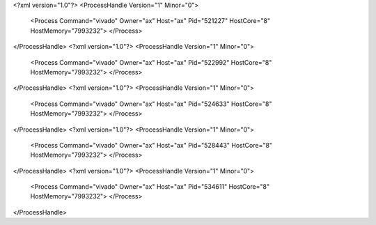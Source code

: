 <?xml version="1.0"?>
<ProcessHandle Version="1" Minor="0">
    <Process Command="vivado" Owner="ax" Host="ax" Pid="521227" HostCore="8" HostMemory="7993232">
    </Process>
</ProcessHandle>
<?xml version="1.0"?>
<ProcessHandle Version="1" Minor="0">
    <Process Command="vivado" Owner="ax" Host="ax" Pid="522992" HostCore="8" HostMemory="7993232">
    </Process>
</ProcessHandle>
<?xml version="1.0"?>
<ProcessHandle Version="1" Minor="0">
    <Process Command="vivado" Owner="ax" Host="ax" Pid="524633" HostCore="8" HostMemory="7993232">
    </Process>
</ProcessHandle>
<?xml version="1.0"?>
<ProcessHandle Version="1" Minor="0">
    <Process Command="vivado" Owner="ax" Host="ax" Pid="528443" HostCore="8" HostMemory="7993232">
    </Process>
</ProcessHandle>
<?xml version="1.0"?>
<ProcessHandle Version="1" Minor="0">
    <Process Command="vivado" Owner="ax" Host="ax" Pid="534611" HostCore="8" HostMemory="7993232">
    </Process>
</ProcessHandle>
